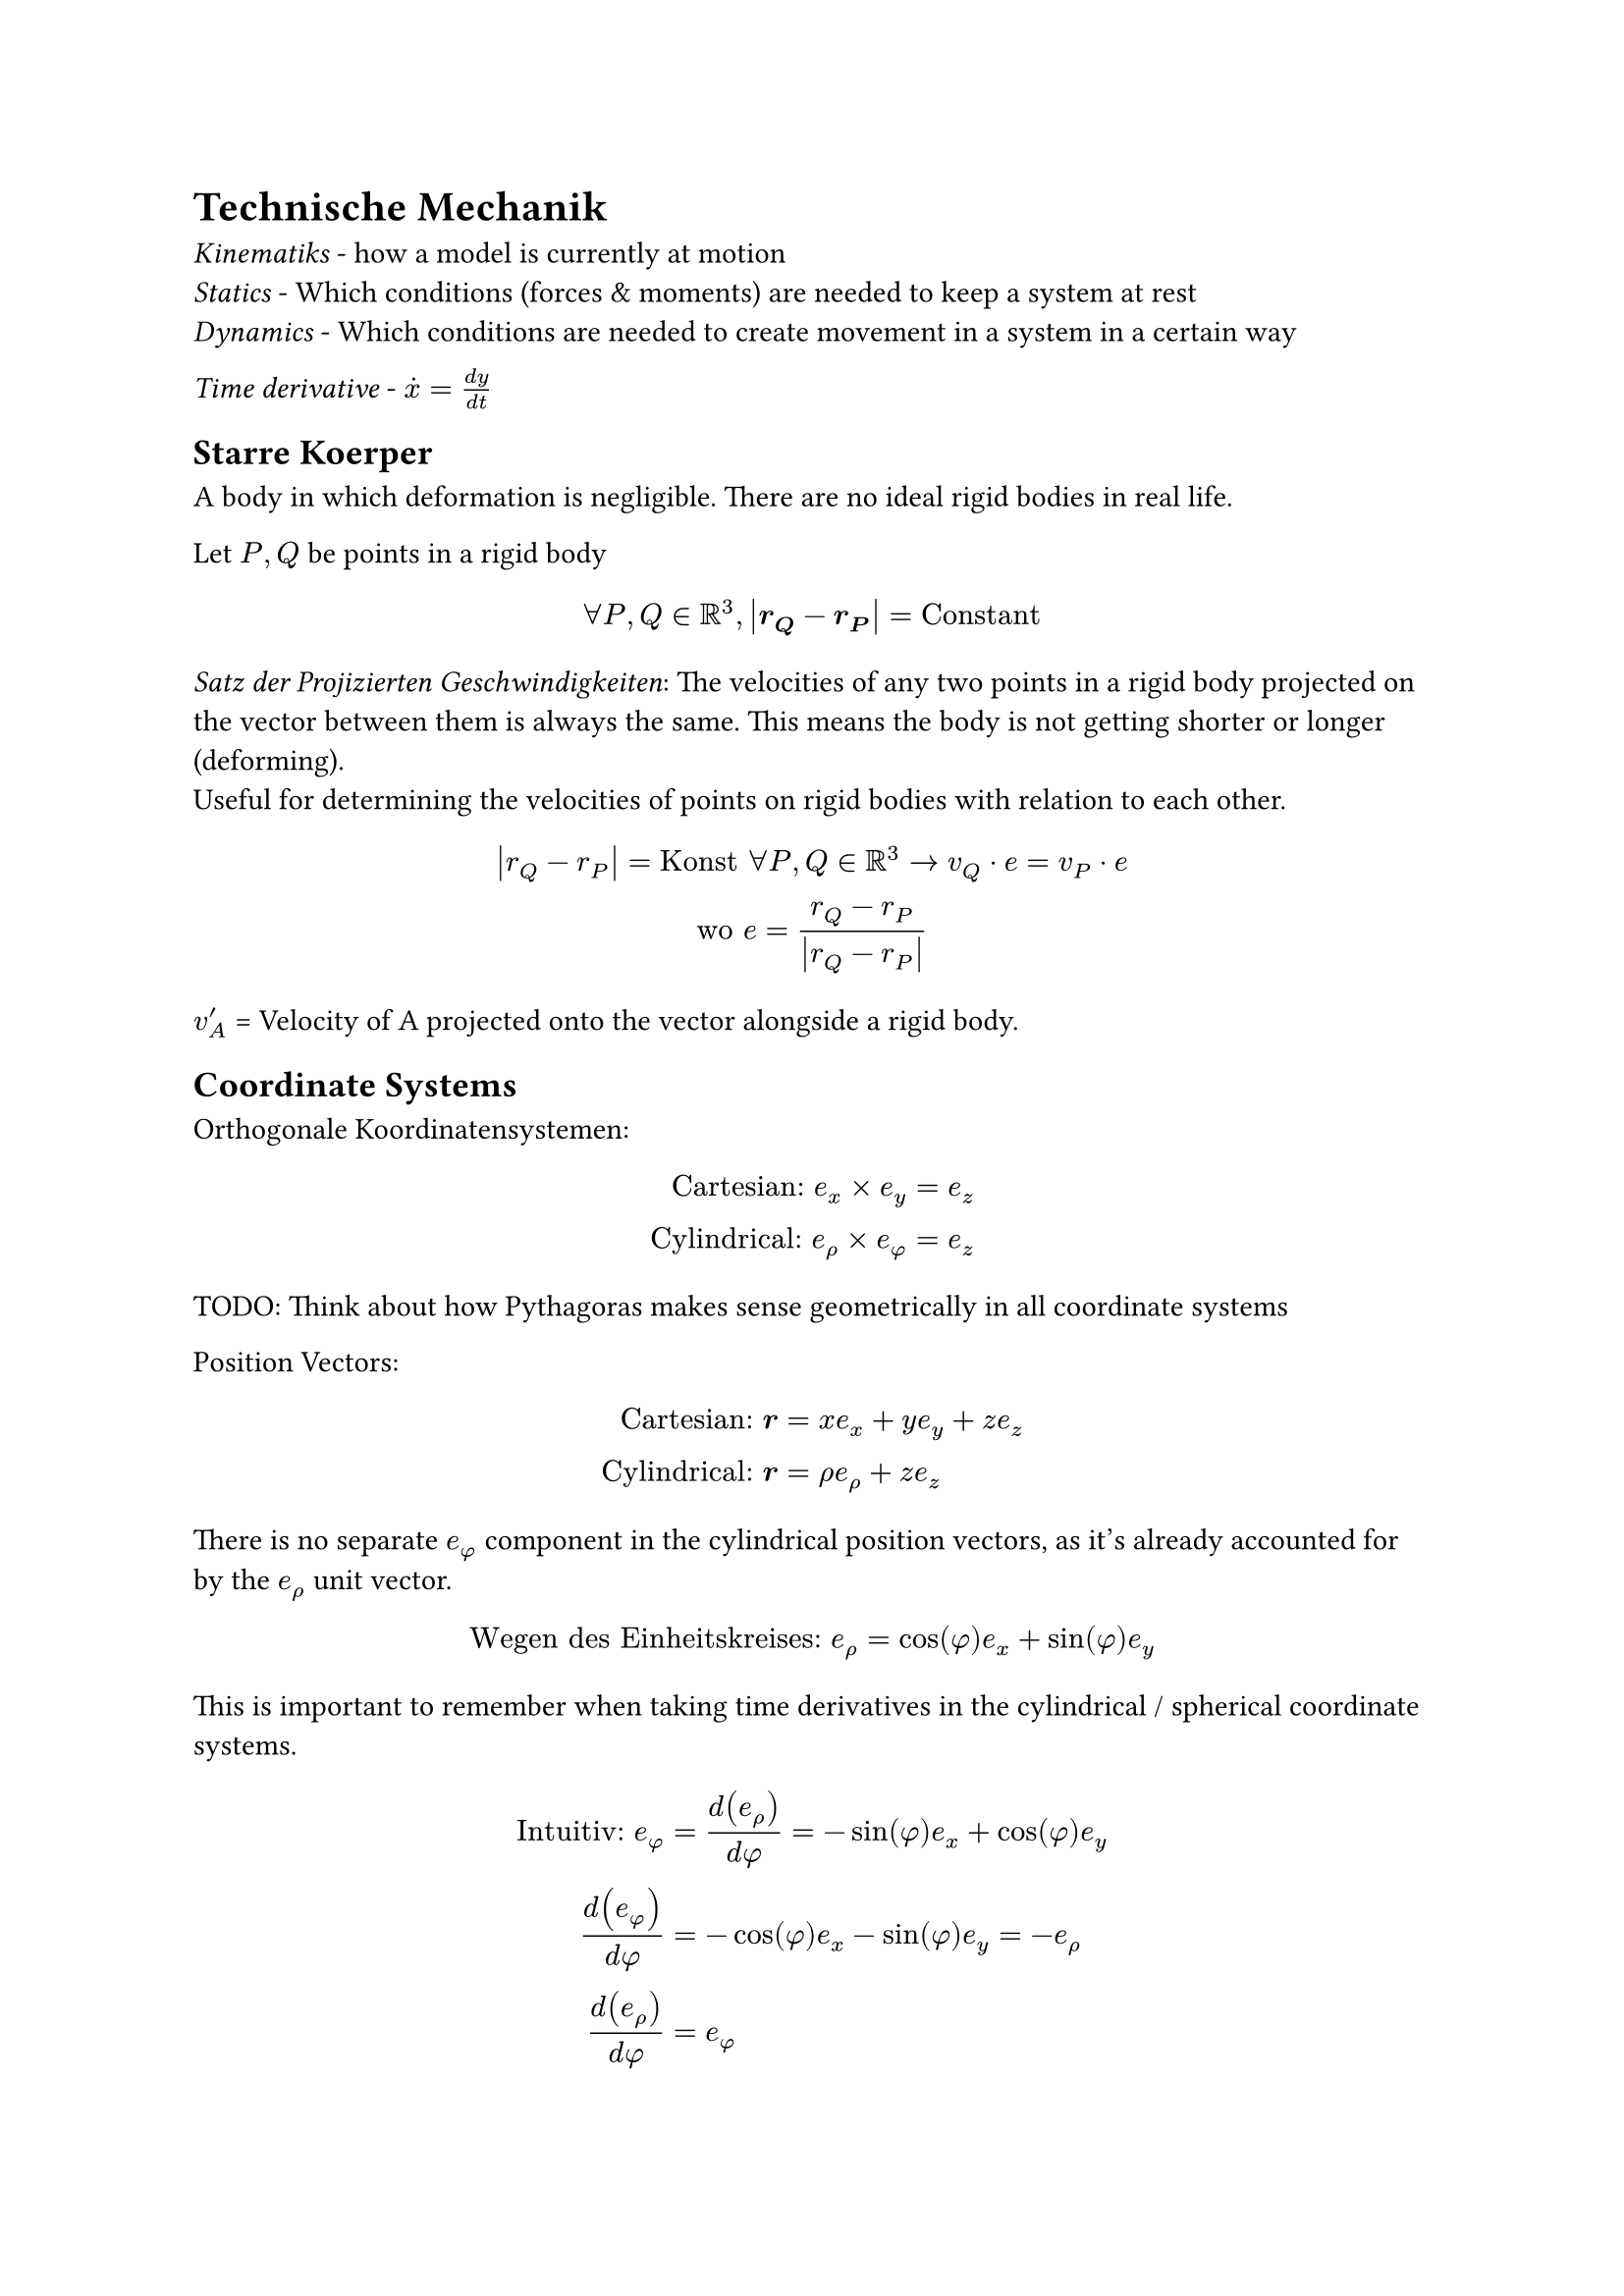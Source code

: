 = Technische Mechanik

_Kinematiks_ - how a model is currently at motion\
_Statics_ - Which conditions (forces & moments) are needed to keep a system at
rest\
_Dynamics_ - Which conditions are needed to create movement in a system in a
certain way\

_Time derivative_ - $dot(x) = (d y) / (d t)$\
== Starre Koerper
A body in which deformation is negligible. There are no ideal rigid bodies in real life.

Let $P, Q$ be points in a rigid body
$
  forall P, Q in RR^3, abs(bold(r_Q) - bold(r_P)) = "Constant"
$

_Satz der Projizierten Geschwindigkeiten_:
The velocities of any two points in a rigid body projected on the vector between them is always the same. This means the body is not getting shorter or longer (deforming).\
Useful for determining the velocities of points on rigid bodies with relation to each other.
$
  abs(r_Q-r_P) = "Konst" forall P, Q in RR^3 -> v_Q dot e = v_P dot e\
  "wo" e = (r_Q-r_P) / abs(r_Q-r_P)
$

$v'_A$ = Velocity of A projected onto the vector alongside a rigid body.

== Coordinate Systems
Orthogonale Koordinatensystemen:
$
  "Cartesian:" e_x times e_y &= e_z\
  "Cylindrical:" e_rho times e_phi &= e_z
$

TODO: Think about how Pythagoras makes sense geometrically in all coordinate systems

Position Vectors:
$
  "Cartesian:" bold(r) &= x e_x + y e_y + z e_z\
  "Cylindrical:" bold(r) &= rho e_rho + z e_z
$
There is no separate $e_phi$ component in the cylindrical position vectors, as it's already accounted for by the $e_rho$ unit vector.
$
  "Wegen des Einheitskreises:" e_rho &= cos(phi)e_x + sin(phi)e_y\
$

This is important to remember when taking time derivatives in the cylindrical / spherical coordinate systems.

$
  "Intuitiv:" e_phi &= d(e_rho) / (d phi) = -sin(phi)e_x + cos(phi)e_y \
  d(e_phi) / (d phi) &= -cos(phi)e_x - sin(phi)e_y = -e_rho\
  d(e_rho) / (d phi) &= e_phi\
$

$
  "TODO: How to derive the derivatives with respect to t?"\
  d(e_phi) / (d t) = -dot(phi) e_rho\
  d(e_rho) / (d t) =dot(phi)e_phi\
$

Example of how to use the above derivatives:
$
  r &= vec(rho, phi, z) = vec(cos(t), t, sin(t)) = cos(t)e_rho + sin(t) e_z\
  t = phi, therefore\
  dot(r) &=vec(d(cos(t)e_rho)/(d t), d(sin(t) e_z)/(d t))= -sin(t) e_rho + cos(t)dot(e_rho) + cos(t) e_z + sin(t) dot(e_z)\
  &= -sin(t)e_rho + cos(t)e_phi+ cos(t)e_z\
  abs(dot(r))&= sqrt((-sin(t))^2 + (cos(t))^2 + cos^2(t))\
  &= sqrt(1+cos^2(t))
$
